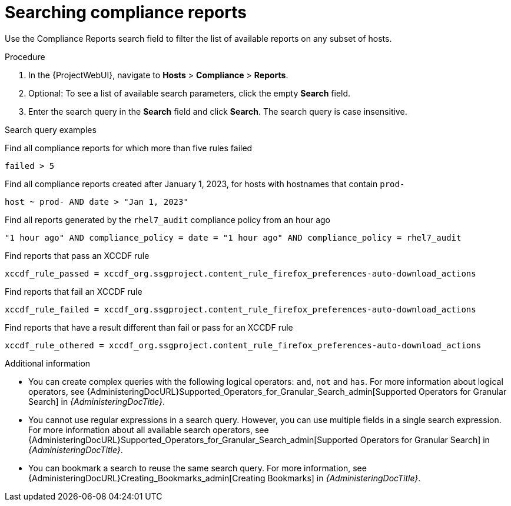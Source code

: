 :_mod-docs-content-type: PROCEDURE

[id="Searching_Compliance_Reports_{context}"]
= Searching compliance reports

Use the Compliance Reports search field to filter the list of available reports on any subset of hosts.

.Procedure
. In the {ProjectWebUI}, navigate to *Hosts* > *Compliance* > *Reports*.
. Optional: To see a list of available search parameters, click the empty *Search* field.
. Enter the search query in the *Search* field and click *Search*.
The search query is case insensitive.

.Search query examples
Find all compliance reports for which more than five rules failed::
[options="nowrap", subs="+quotes,verbatim,attributes"]
----
failed > 5
----

Find all compliance reports created after January 1, 2023, for hosts with hostnames that contain `prod-`::
[options="nowrap", subs="+quotes,verbatim,attributes"]
----
host ~ prod- AND date > "Jan 1, 2023"
----

Find all reports generated by the `rhel7_audit` compliance policy from an hour ago::
[options="nowrap", subs="+quotes,verbatim,attributes"]
----
"1 hour ago" AND compliance_policy = date = "1 hour ago" AND compliance_policy = rhel7_audit
----

Find reports that pass an XCCDF rule::
[options="nowrap", subs="+quotes,verbatim,attributes"]
----
xccdf_rule_passed = xccdf_org.ssgproject.content_rule_firefox_preferences-auto-download_actions
----

Find reports that fail an XCCDF rule::
[options="nowrap", subs="+quotes,verbatim,attributes"]
----
xccdf_rule_failed = xccdf_org.ssgproject.content_rule_firefox_preferences-auto-download_actions
----

Find reports that have a result different than fail or pass for an XCCDF rule::
[options="nowrap", subs="+quotes,verbatim,attributes"]
----
xccdf_rule_othered = xccdf_org.ssgproject.content_rule_firefox_preferences-auto-download_actions
----

.Additional information
* You can create complex queries with the following logical operators: `and`, `not` and `has`.
For more information about logical operators, see {AdministeringDocURL}Supported_Operators_for_Granular_Search_admin[Supported Operators for Granular Search] in _{AdministeringDocTitle}_.
* You cannot use regular expressions in a search query.
However, you can use multiple fields in a single search expression.
For more information about all available search operators, see {AdministeringDocURL}Supported_Operators_for_Granular_Search_admin[Supported Operators for Granular Search] in _{AdministeringDocTitle}_.
* You can bookmark a search to reuse the same search query.
For more information, see {AdministeringDocURL}Creating_Bookmarks_admin[Creating Bookmarks] in _{AdministeringDocTitle}_.
